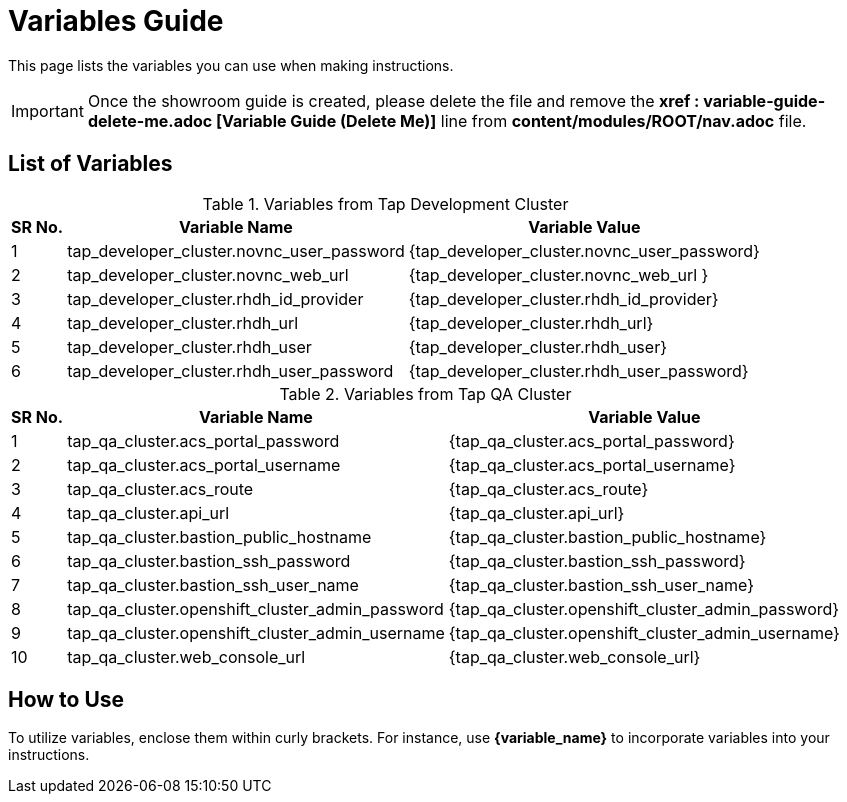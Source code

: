 = Variables Guide



This page lists the variables you can use when making instructions.

IMPORTANT: Once the showroom guide is created, please delete the file and remove the *xref : variable-guide-delete-me.adoc [Variable Guide (Delete Me)]*  line from *content/modules/ROOT/nav.adoc* file. 



== List of Variables

.Variables from Tap Development Cluster
[%autowidth,cols="^.^,^.^a,^.^a",options="header"]
|===
|SR No.| Variable Name| Variable Value
|{counter:node} | tap_developer_cluster.novnc_user_password | {tap_developer_cluster.novnc_user_password}
|{counter:node} | tap_developer_cluster.novnc_web_url | {tap_developer_cluster.novnc_web_url }
|{counter:node} |tap_developer_cluster.rhdh_id_provider | {tap_developer_cluster.rhdh_id_provider}
|{counter:node} |tap_developer_cluster.rhdh_url | {tap_developer_cluster.rhdh_url}
|{counter:node} |tap_developer_cluster.rhdh_user | {tap_developer_cluster.rhdh_user}
|{counter:node} |tap_developer_cluster.rhdh_user_password | {tap_developer_cluster.rhdh_user_password}
|===


.Variables from Tap QA Cluster
[%autowidth,cols="^.^,^.^a,^.^a",options="header"]
|===
|SR No.| Variable Name| Variable Value
|{counter:nodea} | tap_qa_cluster.acs_portal_password | {tap_qa_cluster.acs_portal_password}
|{counter:nodea} |tap_qa_cluster.acs_portal_username | {tap_qa_cluster.acs_portal_username}
|{counter:nodea} |tap_qa_cluster.acs_route | {tap_qa_cluster.acs_route}
|{counter:nodea} |tap_qa_cluster.api_url | {tap_qa_cluster.api_url}
|{counter:nodea} |tap_qa_cluster.bastion_public_hostname | {tap_qa_cluster.bastion_public_hostname}
|{counter:nodea} |tap_qa_cluster.bastion_ssh_password | {tap_qa_cluster.bastion_ssh_password}
|{counter:nodea} |tap_qa_cluster.bastion_ssh_user_name | {tap_qa_cluster.bastion_ssh_user_name}
|{counter:nodea} |tap_qa_cluster.openshift_cluster_admin_password | {tap_qa_cluster.openshift_cluster_admin_password}
|{counter:nodea} |tap_qa_cluster.openshift_cluster_admin_username | {tap_qa_cluster.openshift_cluster_admin_username}
|{counter:nodea} |tap_qa_cluster.web_console_url | {tap_qa_cluster.web_console_url}
|===

== How to Use

To utilize variables, enclose them within curly brackets. For instance, use *{variable_name}* to incorporate variables into your instructions.